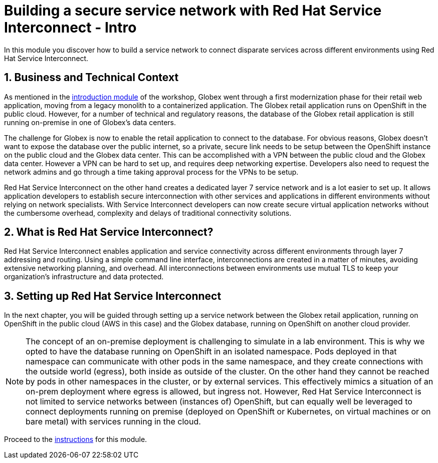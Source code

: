 :imagesdir: ../assets/images
= Building a secure service network with Red Hat Service Interconnect - Intro

++++
<!-- Google tag (gtag.js) -->
<script async src="https://www.googletagmanager.com/gtag/js?id=G-X0GBQ47NJJ"></script>
<script>
  window.dataLayer = window.dataLayer || [];
  function gtag(){dataLayer.push(arguments);}
  gtag('js', new Date());

  gtag('config', 'G-X0GBQ47NJJ');
</script>

<style>
  .nav-container, .pagination, .toolbar {
    display: none !important;
  }
  .doc {    
    max-width: 70rem !important;
  }
</style>
++++

:icons: font 

:sectnums:


In this module you discover how to build a service network to connect disparate services across different environments using Red Hat Service Interconnect.

== Business and Technical Context

As mentioned in the xref:./globex-intro.html[introduction module] of the workshop, Globex went through a first modernization phase for their retail web application, moving from a legacy monolith to a containerized application. The Globex retail application runs on OpenShift in the public cloud.
However, for a number of technical and regulatory reasons, the database of the Globex retail application is still running on-premise in one of Globex's data centers.

The challenge for Globex is now to enable the retail application to connect to the database. For obvious reasons, Globex doesn't want to expose the database over the public internet, so a private, secure link needs to be setup between the OpenShift instance on the public cloud and the Globex data center. 
This can be accomplished with a VPN between the public cloud and the Globex data center. However a VPN can be hard to set up, and requires deep networking expertise. Developers also need to request the network admins and go through a time taking approval process for the VPNs to be setup. 

Red Hat Service Interconnect on the other hand creates a dedicated layer 7 service network and is a lot easier to set up. It allows application developers to establish secure interconnection with other services and applications in different environments without relying on network specialists. With Service Interconnect developers can now create secure virtual application networks without the cumbersome overhead, complexity and delays of traditional connectivity solutions.

== What is Red Hat Service Interconnect?

Red Hat Service Interconnect enables application and service connectivity across different environments through layer 7 addressing and routing. Using a simple command line interface, interconnections are created in a matter of minutes, avoiding extensive networking planning, and overhead. All interconnections between environments use mutual TLS to keep your organization's infrastructure and data protected.

== Setting up Red Hat Service Interconnect

In the next chapter, you will be guided through setting up a service network between the Globex retail application, running on OpenShift in the public cloud (AWS in this case) and the Globex database, running on OpenShift on another cloud provider.

[NOTE]
====
The concept of an on-premise deployment is challenging to simulate in a lab environment. This is why we opted to have the database running on OpenShift in an isolated namespace. Pods deployed in that namespace can communicate with other pods in the same namespace, and they create connections with the outside world (egress), both inside as outside of the cluster. On the other hand they cannot be reached by pods in other namespaces in the cluster, or by external services. This effectively mimics a situation of an on-prem deployment where egress is allowed, but ingress not. However, Red Hat Service Interconnect is not limited to service networks between (instances of) OpenShift, but can equally well be leveraged to connect deployments running on premise (deployed on OpenShift or Kubernetes, on virtual machines or on bare metal) with services running in the cloud.
====

Proceed to the xref:./module-skupper-instructions.adoc[instructions] for this module.
